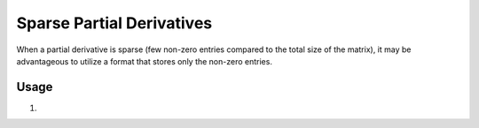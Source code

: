 Sparse Partial Derivatives
==========================

When a partial derivative is sparse (few non-zero entries compared to the total size of the matrix), it may be
advantageous to utilize a format that stores only the non-zero entries.

Usage
-----

1.